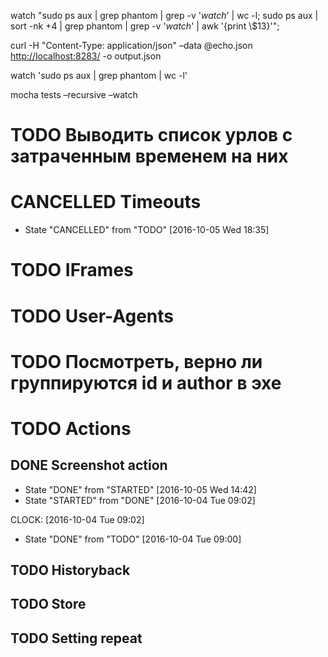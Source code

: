 watch "sudo ps aux | grep phantom | grep -v '/watch/' | wc -l; sudo ps aux | sort -nk +4 | grep phantom | grep -v '/watch/' | awk '{print \$13}'";

curl -H "Content-Type: application/json" --data @echo.json http://localhost:8283/ -o output.json

watch 'sudo ps aux | grep phantom | wc -l'

mocha tests --recursive --watch

* TODO Выводить список урлов с затраченным временем на них
* CANCELLED Timeouts
CLOSED: [2016-10-05 Wed 18:35]
- State "CANCELLED"  from "TODO"       [2016-10-05 Wed 18:35]
* TODO IFrames
* TODO User-Agents
* TODO Посмотреть, верно ли группируются id и author в эхе
* TODO Actions
** DONE Screenshot action
CLOSED: [2016-10-05 Wed 14:42]
- State "DONE"       from "STARTED"    [2016-10-05 Wed 14:42]
- State "STARTED"    from "DONE"       [2016-10-04 Tue 09:02]
CLOCK: [2016-10-04 Tue 09:02]
- State "DONE"       from "TODO"       [2016-10-04 Tue 09:00]
** TODO Historyback
** TODO Store
** TODO Setting repeat
